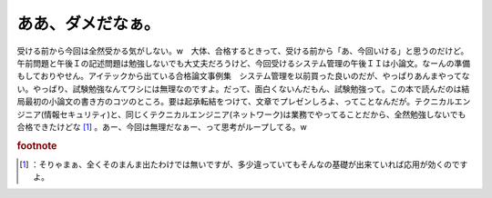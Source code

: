 ﻿ああ、ダメだなぁ。
##################


受ける前から今回は全然受かる気がしない。w　大体、合格するときって、受ける前から「あ、今回いける」と思うのだけど。午前問題と午後Ｉの記述問題は勉強しないでも大丈夫だろうけど、今回受けるシステム管理の午後ＩＩは小論文。なーんの準備もしておりやせん。アイテックから出ている合格論文事例集　システム管理を以前買った良いのだが、やっぱりあんまやってない。やっぱり、試験勉強なんてワシには無理なのですよ。だって、面白くないんだもん、試験勉強って。この本で読んだのは結局最初の小論文の書き方のコツのところ。要は起承転結をつけて、文章でプレゼンしろよ、ってことなんだが。テクニカルエンジニア(情報セキュリティ)と、同じくテクニカルエンジニア(ネットワーク)は業務でやってることだから、全然勉強しないでも合格できたけどな [#]_ 。あー、今回は無理だなぁー、って思考がループしてる。w



.. rubric:: footnote

.. [#] ：そりゃまぁ、全くそのまんま出たわけでは無いですが、多少違っていてもそんなの基礎が出来ていれば応用が効くのですよ。



.. author:: mkouhei
.. categories:: 生活, 
.. tags::


